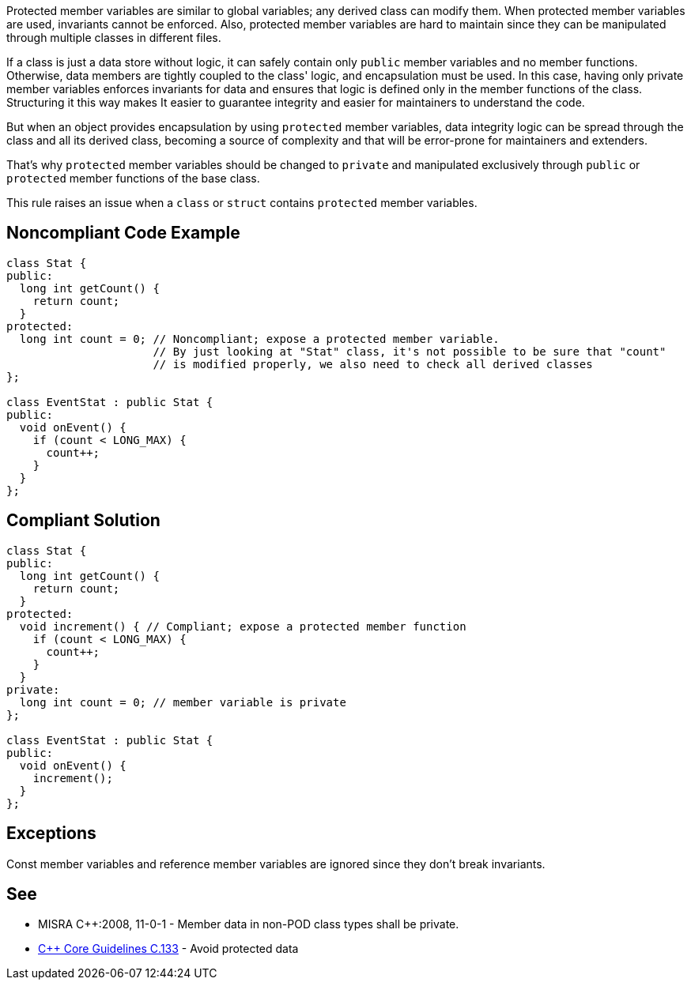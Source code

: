 Protected member variables are similar to global variables; any derived class can modify them. When protected member variables are used, invariants cannot be enforced. Also, protected member variables are hard to maintain since they can be manipulated through multiple classes in different files.


If a class is just a data store without logic, it can safely contain only ``++public++`` member variables and no member functions. Otherwise, data members are tightly coupled to the class' logic, and encapsulation must be used. In this case, having only private member variables enforces invariants for data and ensures that logic is defined only in the member functions of the class. Structuring it this way makes It easier to guarantee integrity and easier for maintainers to understand the code.


But when an object provides encapsulation by using ``++protected++`` member variables, data integrity logic can be spread through the class and all its derived class, becoming a source of complexity and that will be error-prone for maintainers and extenders. 


That's why ``++protected++`` member variables should be changed to ``++private++`` and manipulated exclusively through ``++public++`` or ``++protected++`` member functions of the base class.


This rule raises an issue when a ``++class++`` or ``++struct++`` contains ``++protected++`` member variables.


== Noncompliant Code Example

----
class Stat {
public:
  long int getCount() {
    return count;
  }
protected:
  long int count = 0; // Noncompliant; expose a protected member variable.
                      // By just looking at "Stat" class, it's not possible to be sure that "count"
                      // is modified properly, we also need to check all derived classes 
};

class EventStat : public Stat {
public:
  void onEvent() {
    if (count < LONG_MAX) {
      count++;
    }
  }
};
----


== Compliant Solution

----
class Stat {
public:
  long int getCount() {
    return count;
  }
protected:
  void increment() { // Compliant; expose a protected member function
    if (count < LONG_MAX) {
      count++;
    }
  }
private:
  long int count = 0; // member variable is private
};

class EventStat : public Stat {
public:
  void onEvent() {
    increment();
  }
};
----


== Exceptions

Const member variables and reference member variables are ignored since they don't break invariants.


== See

* MISRA {cpp}:2008, 11-0-1 - Member data in non-POD class types shall be private.
* https://github.com/isocpp/CppCoreGuidelines/blob/036324/CppCoreGuidelines.md#c133-avoid-protected-data[{cpp} Core Guidelines C.133] - Avoid protected data

